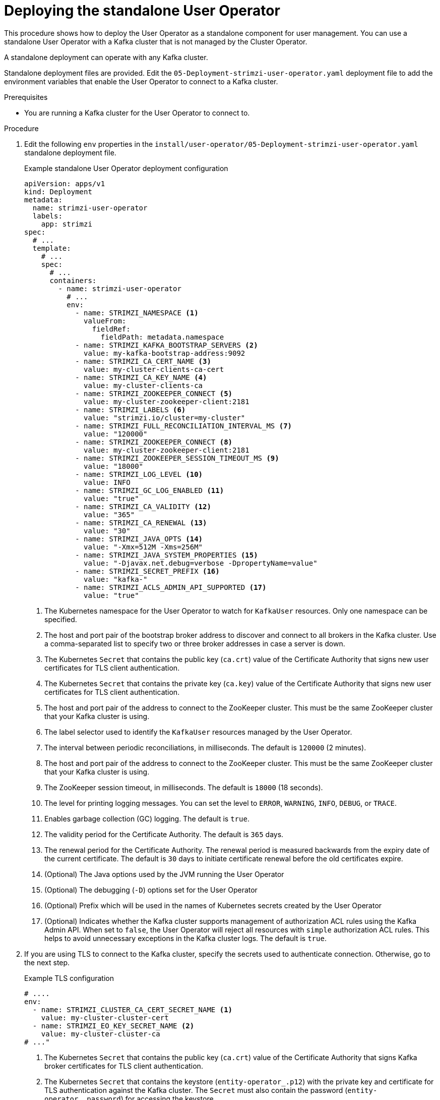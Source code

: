 // Module included in the following assemblies:
//
// deploying/assembly_deploy-standalone-operators.adoc

[id='deploying-the-user-operator-standalone-{context}']
= Deploying the standalone User Operator

[role="_abstract"]
This procedure shows how to deploy the User Operator as a standalone component for user management.
You can use a standalone User Operator with a Kafka cluster that is not managed by the Cluster Operator.

A standalone deployment can operate with any Kafka cluster.

Standalone deployment files are provided.
Edit the `05-Deployment-strimzi-user-operator.yaml` deployment file to add the environment variables that enable the User Operator to connect to a Kafka cluster.

.Prerequisites

* You are running a Kafka cluster for the User Operator to connect to.

.Procedure

. Edit the following `env` properties in the `install/user-operator/05-Deployment-strimzi-user-operator.yaml` standalone deployment file.
+
.Example standalone User Operator deployment configuration
[source,shell,subs=+quotes]
----
apiVersion: apps/v1
kind: Deployment
metadata:
  name: strimzi-user-operator
  labels:
    app: strimzi
spec:
  # ...
  template:
    # ...
    spec:
      # ...
      containers:
        - name: strimzi-user-operator
          # ...
          env:
            - name: STRIMZI_NAMESPACE <1>
              valueFrom:
                fieldRef:
                  fieldPath: metadata.namespace
            - name: STRIMZI_KAFKA_BOOTSTRAP_SERVERS <2>
              value: my-kafka-bootstrap-address:9092
            - name: STRIMZI_CA_CERT_NAME <3>
              value: my-cluster-clients-ca-cert
            - name: STRIMZI_CA_KEY_NAME <4>
              value: my-cluster-clients-ca
            - name: STRIMZI_ZOOKEEPER_CONNECT <5>
              value: my-cluster-zookeeper-client:2181
            - name: STRIMZI_LABELS <6>
              value: "strimzi.io/cluster=my-cluster"
            - name: STRIMZI_FULL_RECONCILIATION_INTERVAL_MS <7>
              value: "120000"
            - name: STRIMZI_ZOOKEEPER_CONNECT <8>
              value: my-cluster-zookeeper-client:2181
            - name: STRIMZI_ZOOKEEPER_SESSION_TIMEOUT_MS <9>
              value: "18000"
            - name: STRIMZI_LOG_LEVEL <10>
              value: INFO
            - name: STRIMZI_GC_LOG_ENABLED <11>
              value: "true"
            - name: STRIMZI_CA_VALIDITY <12>
              value: "365"
            - name: STRIMZI_CA_RENEWAL <13>
              value: "30"
            - name: STRIMZI_JAVA_OPTS <14>
              value: "-Xmx=512M -Xms=256M"
            - name: STRIMZI_JAVA_SYSTEM_PROPERTIES <15>
              value: "-Djavax.net.debug=verbose -DpropertyName=value"
            - name: STRIMZI_SECRET_PREFIX <16>
              value: "kafka-"
            - name: STRIMZI_ACLS_ADMIN_API_SUPPORTED <17>
              value: "true"
----
<1> The Kubernetes namespace for the User Operator to watch for `KafkaUser` resources. Only one namespace can be specified.
<2>  The host and port pair of the bootstrap broker address to discover and connect to all brokers in the Kafka cluster.
Use a comma-separated list to specify two or three broker addresses in case a server is down.
<3> The Kubernetes `Secret` that contains the public key (`ca.crt`) value of the Certificate Authority that signs new user certificates for TLS client authentication.
<4> The Kubernetes `Secret` that contains the private key (`ca.key`) value of the Certificate Authority that signs new user certificates for TLS client authentication.
<5> The host and port pair of the address to connect to the ZooKeeper cluster.
This must be the same ZooKeeper cluster that your Kafka cluster is using.
<6> The label selector used to identify the `KafkaUser` resources managed by the User Operator.
<7> The interval between periodic reconciliations, in milliseconds.
The default is `120000` (2 minutes).
<8> The host and port pair of the address to connect to the ZooKeeper cluster.
This must be the same ZooKeeper cluster that your Kafka cluster is using.
<9> The ZooKeeper session timeout, in milliseconds.
The default is `18000` (18 seconds).
<10> The level for printing logging messages.
You can set the level to `ERROR`, `WARNING`, `INFO`, `DEBUG`, or `TRACE`.
<11> Enables garbage collection (GC) logging.
The default is `true`.
<12> The validity period for the Certificate Authority.
The default is `365` days.
<13> The renewal period for the Certificate Authority. The renewal period is measured backwards from the expiry date of the current certificate.
The default is `30` days to initiate certificate renewal before the old certificates expire.
<14> (Optional) The Java options used by the JVM running the User Operator
<15> (Optional) The debugging (`-D`) options set for the User Operator
<16> (Optional) Prefix which will be used in the names of Kubernetes secrets created by the User Operator
<17> (Optional) Indicates whether the Kafka cluster supports management of authorization ACL rules using the Kafka Admin API.
When set to `false`, the User Operator will reject all resources with `simple` authorization ACL rules.
This helps to avoid unnecessary exceptions in the Kafka cluster logs.
The default is `true`.


. If you are using TLS to connect to the Kafka cluster, specify the secrets used to authenticate connection.
Otherwise, go to the next step.
+
.Example TLS configuration
[source,shell,subs=+quotes]
----
# ....
env:
  - name: STRIMZI_CLUSTER_CA_CERT_SECRET_NAME <1>
    value: my-cluster-cluster-cert
  - name: STRIMZI_EO_KEY_SECRET_NAME <2>
    value: my-cluster-cluster-ca
# ..."
----
<1> The Kubernetes `Secret` that contains the public key (`ca.crt`) value of the Certificate Authority that signs Kafka broker certificates for TLS client authentication.
<2> The Kubernetes `Secret` that contains the keystore (`entity-operator_.p12`) with the private key and certificate for TLS authentication against the Kafka cluster.
The `Secret` must also contain the password (`entity-operator_.password`) for accessing the keystore.

. Deploy the User Operator.
+
[source,shell,subs=+quotes]
kubectl create -f install/user-operator

. Verify that the User Operator has been deployed successfully.
+
[source,shell,subs=+quotes]
kubectl describe deployment strimzi-user-operator
+
The User Operator is deployed when the `Replicas` entry shows `1 available`.
+
NOTE: You might experience a delay with the deployment if you have a slow connection to the Kubernetes cluster and the User Operator images have not been downloaded before.
